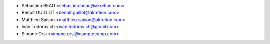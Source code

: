 * Sebastien BEAU <sebastien.beau@akretion.com>
* Benoît GUILLOT <benoit.guillot@akretion.com>
* Matthieu Saison <matthieu.saison@akretion.com>
* Iván Todorovich <ivan.todorovich@gmail.com>
* Simone Orsi <simone.orsi@camptocamp.com>